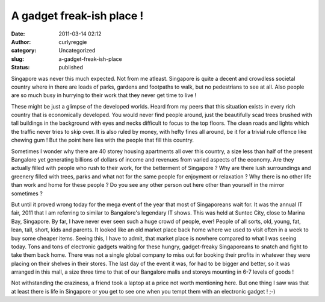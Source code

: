 A gadget freak-ish place !
##########################
:date: 2011-03-14 02:12
:author: curlyreggie
:category: Uncategorized
:slug: a-gadget-freak-ish-place
:status: published

Singapore was never this much expected. Not from me atleast. Singapore
is quite a decent and crowdless societal country where in there are
loads of parks, gardens and footpaths to walk, but no pedestrians to see
at all. Also people are so much busy in hurrying to their work that they
never get time to live !

These might be just a glimpse of the developed worlds. Heard from my
peers that this situation exists in every rich country that is
economically developed. You would never find people around, just the
beautifully scad trees brushed with tall buildings in the background
with eyes and necks difficult to focus to the top floors. The clean
roads and lights which the traffic never tries to skip over. It is also
ruled by money, with hefty fines all around, be it for a trivial rule
offence like chewing gum ! But the point here lies with the people that
fill this country.

Sometimes I wonder why there are 40 storey housing apartments all over
this country, a size less than half of the present Bangalore yet
generating billions of dollars of income and revenues from varied
aspects of the economy. Are they actually filled with people who rush to
their work, for the betterment of Singapore ? Why are there lush
surroundings and greenery filled with trees, parks and what not for the
same people for enjoyment or relaxation ? Why there is no other life
than work and home for these people ? Do you see any other person out
here other than yourself in the mirror sometimes ?

But until it proved wrong today for the mega event of the year that most
of Singaporeans wait for. It was the annual IT fair, 2011 that I am
referring to similar to Bangalore's legendary IT shows. This was held at
Suntec City, close to Marina Bay, Singapore. By far, I have never ever
seen such a huge crowd of people, ever! People of all sorts, old, young,
fat, lean, tall, short, kids and parents. It looked like an old market
place back home where we used to visit often in a week to buy some
cheaper items. Seeing this, I have to admit, that market place is
nowhere compared to what I was seeing today. Tons and tons of electronic
gadgets waiting for these hungry, gadget-freaky Singaporeans to snatch
and fight to take them back home. There was not a single global company
to miss out for booking their profits in whatever they were placing on
their shelves in their stores. The last day of the event it was, for had
to be bigger and better, so it was arranged in this mall, a size three
time to that of our Bangalore malls and storeys mounting in 6-7 levels
of goods !

Not withstanding the craziness, a friend took a laptop at a price not
worth mentioning here. But one thing I saw was that at least there is
life in Singapore or you get to see one when you tempt them with an
electronic gadget ! ;-)

